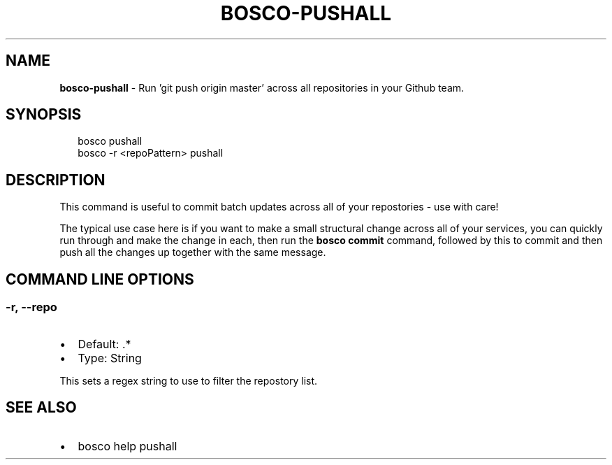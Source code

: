 .TH "BOSCO\-PUSHALL" "3" "January 2015" "" ""
.SH "NAME"
\fBbosco-pushall\fR \- Run 'git push origin master' across all repositories in your Github team\.
.SH SYNOPSIS
.P
.RS 2
.nf
bosco pushall
bosco \-r <repoPattern> pushall
.fi
.RE
.SH DESCRIPTION
.P
This command is useful to commit batch updates across all of your repostories \- use with care!
.P
The typical use case here is if you want to make a small structural change across all of your services, you can quickly run through and make the change in each, then run the \fBbosco commit\fR command, followed by this to commit and then push all the changes up together with the same message\.
.SH COMMAND LINE OPTIONS
.SS \-r, \-\-repo
.RS 0
.IP \(bu 2
Default: \.*
.IP \(bu 2
Type: String

.RE
.P
This sets a regex string to use to filter the repostory list\.
.SH SEE ALSO
.RS 0
.IP \(bu 2
bosco help pushall

.RE

